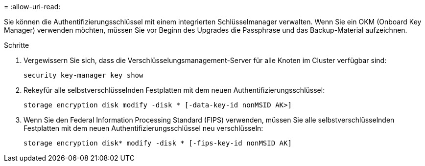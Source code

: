 = 
:allow-uri-read: 


Sie können die Authentifizierungsschlüssel mit einem integrierten Schlüsselmanager verwalten. Wenn Sie ein OKM (Onboard Key Manager) verwenden möchten, müssen Sie vor Beginn des Upgrades die Passphrase und das Backup-Material aufzeichnen.

.Schritte
. Vergewissern Sie sich, dass die Verschlüsselungsmanagement-Server für alle Knoten im Cluster verfügbar sind:
+
`security key-manager key show`

. Rekeyfür alle selbstverschlüsselnden Festplatten mit dem neuen Authentifizierungsschlüssel:
+
`storage encryption disk modify -disk * [-data-key-id nonMSID AK>]`

. Wenn Sie den Federal Information Processing Standard (FIPS) verwenden, müssen Sie alle selbstverschlüsselnden Festplatten mit dem neuen Authentifizierungsschlüssel neu verschlüsseln:
+
`storage encryption disk* modify -disk * [-fips-key-id nonMSID AK]`


